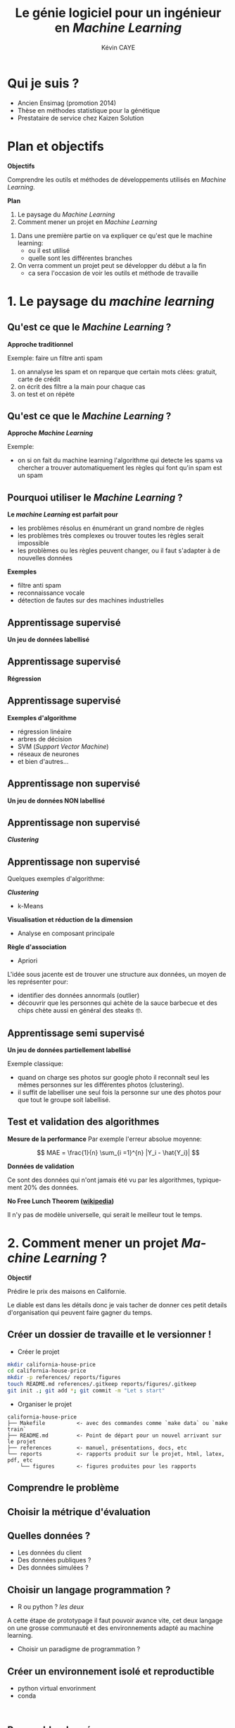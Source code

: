 # -*- coding: utf-8 -*-
# -*- mode: org -*-

#+TITLE: Le génie logiciel pour un ingénieur en /Machine Learning/
#+AUTHOR: Kévin CAYE
#+LANGUAGE: fr

# reveal options: see https://github.com/yjwen/org-reveal
#+REVEAL_ROOT: file:/home/cayek/.src/reveal.js
#+REVEAL_TRANS: none
#+REVEAL_PLUGINS: (highlight notes)
#+OPTIONS: reveal_center:nil num:nil toc:nil
#+OPTIONS: reveal_width:1200 reveal_height:800
#+REVEAL_THEME: white
#+REVEAL_HLEVEL: 0 ## all header on same lvl
#+REVEAL_SPEED: fast
#+REVEAL_EXTRA_CSS: ./extra.css
#+REVEAL_EXTRA_JS: 

* TODO TODO                                                        :noexport:
Faire un peut en mode time line
- définir science des données
- sorti de l'ensimag: git et c++
- thèse: programmation fonctionnel
- prestation: mise en production par des web service
- present the service oriented Architechture: [[https://en.wikipedia.org/wiki/Service-oriented_architecture][wikipedia]] 
 - Pourquoi on fait ca dans l'équipe AAI (présenter l'équipe AAI)
Expliquer à chaque fois les notions: c'est quoi et à quoi ca sert

Objectif: montrer les différents cas de figure que j'ai rencontrer pour dans mon
expérience. Je ne veux pas etre exhaustif mais peut être que mon expérience
pourra vous aider dans des situations similaires.

Commencer par mon profile et mes attentes dans mon boulot. Présenter mes
expérience avec leur contexte, les problèmes et les solutions apporté. point
clée:
- développer des méthodes mathématiques (stage fin d'étude)
  - première erreur: le c++ c'est super rapide dont je dev en c++. chercher à
    optimiser trop tôt
  - j'itère sans faire de test: on sait rapidement plus ou on en ai ! Même quand
    on dev un prototype c'est pas pour de la production ! il faut faire des
    tests ! au moins sur le coeur algorithmique. Pas des test unitaires plutôt
    tester des situations.
- thèses: 
  - les model en data sciences
    - les données: idéal avoir 3 niveaux model génératif, model simulé mais plus
      compliqué, données réelles
  - la programmation en data science: fonctionnel
    - faire une comparaison d'un model implémenté en object et un en fonctionnel ?
  - La reproductibilité en science
- Schneider electric
  - devops
  - parler de ca: [[https://en.wikipedia.org/wiki/Cross-industry_standard_process_for_data_mining][Cross-industry standard process for data mining]]
  - parler de du TDD même pour les explorations: see [[https://github.com/drivendataorg/power-laws-cold-start/tree/80d612b3ab881647f5a8b6a13960e81985630dc0/1st%2520Place/team-member-a-execute-first#start-of-the-challenge][power-laws-cold-start]]
  - organization: trouver ca facon de fonctionner: montrer mon workflow. Comment
    mes dossiers sont organisé et les outils que j'utilise: git lfs pour les
    data + donnée intermediaire
- Remarques en vrac
  - la gestion du model est très importante ! 
  - avant c'est surtout les chercheurs qui avait des données
  - maintenant il y en a partout en industrie
  - la mesure de l'erreur est super important.
    - definir ce qu'on veut mesurer TODO
    - Pour ne pas se tromper il faut être rigoureux ! Et donc organiser, comment
      decouper le dataset ?
  - parler du piege des notebooks ! et du manque de test unitaire en phase
    d'exploration. 
*Plan*
- Definition des data science et de l'ingénieur en datascience (proposer ma
  définition), en particulier en industrie avec des examples. Donner aussi des
  exemples en science.
- Proposition d'un workflow.
- Définir les problématiques de chaque étapes et apporter une proposition de
  solutions et les outils utilisé.
- Conclusions et take away messages.

* Qui je suis ?
- Ancien Ensimag (promotion 2014)
- Thèse en méthodes statistique pour la génétique
- Prestataire de service chez Kaizen Solution
* Plan et objectifs 

*Objectifs*

Comprendre les outils et méthodes de développements utilisés en /Machine
Learning/.

*Plan*

1. Le paysage du /Machine Learning/
2. Comment mener un projet en /Machine Learning/

#+BEGIN_NOTES
1. Dans une première partie on va expliquer ce qu'est que le machine learning:
  - ou il est utilisé
  - quelle sont les différentes branches
2. On verra comment un projet peut se développer du début a la fin
   - ca sera l'occasion de voir les outils et méthode de travaille
#+END_NOTES
* 1. Le paysage du /machine learning/
:PROPERTIES:
:reveal_background: ./figures/wordle.png
:reveal_background_size: 1000px
:END:
** Qu'est ce que le /Machine Learning/ ?
*Approche traditionnel*
#+HTML: <img src="./figures/traditional_workflow.png" align="middle">

#+BEGIN_NOTES
Exemple: faire un filtre anti spam 
1. on annalyse les spam et on reparque que certain mots clées: gratuit, carte de crédit
2. on écrit des filtre a la main pour chaque cas
3. on test et on répète 
#+END_NOTES
** Qu'est ce que le /Machine Learning/ ?
*Approche /Machine Learning/*
#+HTML: <img src="./figures/ml_workflow.png" align="middle">

#+BEGIN_NOTES
Exemple: 
- on si on fait du machine learning l'algorithme qui detecte les spams va
  chercher a trouver automatiquement les règles qui font qu'in spam est un spam
#+END_NOTES
** Pourquoi utiliser le /Machine Learning/ ?
*Le /machine Learning/ est parfait pour*

- les problèmes résolus en énumérant un grand nombre de règles
- les problèmes très complexes ou trouver toutes les règles serait impossible
- les problèmes ou les règles peuvent changer, ou il faut s'adapter à de
  nouvelles données

*Exemples*

- filtre anti spam
- reconnaissance vocale
- détection de fautes sur des machines industrielles

** Apprentissage supervisé
*Un jeu de données labellisé*
#+HTML: <img src="./figures/sup_ml0.png" align="middle">
** Apprentissage supervisé
*Régression*
#+HTML: <img src="./figures/sup_ml1.png" align="middle">
** Apprentissage supervisé
*Exemples d'algorithme*
- régression linéaire
- arbres de décision
- SVM (/Support Vector Machine/)
- réseaux de neurones
- et bien d'autres...
** Apprentissage non supervisé
*Un jeu de données NON labellisé*
#+HTML: <img src="./figures/unsup_ml0.png" align="middle">
** Apprentissage non supervisé
*/Clustering/*
#+HTML: <img src="./figures/unsup_ml1.png" align="middle">
** Apprentissage non supervisé
Quelques exemples d'algorithme: 

*/Clustering/*
- k-Means
*Visualisation et réduction de la dimension*
- Analyse en composant principale
*Règle d'association*
- Apriori
#+BEGIN_NOTES
L'idée sous jacente est de trouver une structure aux données, un moyen de les
représenter pour:
- identifier des données annormals (outlier)
- découvrir que les personnes qui achète de la sauce barbecue et des chips chète
  aussi en général des steaks 🤓. 
#+END_NOTES

** Apprentissage semi supervisé
*Un jeu de données partiellement labellisé*
#+HTML: <img src="./figures/semisup_ml0.png" align="middle">
#+BEGIN_NOTES
Exemple classique: 
- quand on charge ses photos sur google photo il reconnaît seul les mêmes
  personnes sur les différentes photos (clustering).
- il suffit de labelliser une seul fois la personne sur une des photos pour que
  tout le groupe soit labellisé.
#+END_NOTES
** Test et validation des algorithmes

*Mesure de la performance*
Par exemple l'erreur absolue moyenne:

$$ MAE = \frac{1}{n} \sum_{i =1}^{n} |Y_i - \hat{Y_i}| $$

*Données de validation*

Ce sont des données qui n'ont jamais été vu par les algorithmes, typiquement $20
\%$ des données.

*No Free Lunch Theorem ([[https://en.wikipedia.org/wiki/No_free_lunch_theorem][wikipedia]])*

Il n'y pas de modèle universelle, qui serait le meilleur tout le temps.

* 2. Comment mener un projet /Machine Learning/ ?

*Objectif*

Prédire le prix des maisons en Californie.
#+BEGIN_NOTES
Le diable est dans les détails donc je vais tacher de donner ces petit details
d'organisation qui peuvent faire gagner du temps.
#+END_NOTES

** Créer un dossier de travaille et le versionner !
- Créer le projet
#+BEGIN_SRC sh
mkdir california-house-price
cd california-house-price
mkdir -p references/ reports/figures
touch README.md references/.gitkeep reports/figures/.gitkeep 
git init .; git add *; git commit -m "Let s start"
#+END_SRC

- Organiser le projet
#+BEGIN_EXAMPLE
california-house-price
├── Makefile          <- avec des commandes comme `make data` ou `make train`
├── README.md         <- Point de départ pour un nouvel arrivant sur le projet
├── references        <- manuel, présentations, docs, etc
└── reports           <- rapports produit sur le projet, html, latex, pdf, etc 
    └── figures       <- figures produites pour les rapports
#+END_EXAMPLE
** Comprendre le problème
** Choisir la métrique d'évaluation
** Quelles données ?
- Les données du client 
- Des données publiques ? 
- Des données simulées ? 
** Choisir un langage programmation ?
- R ou python ? /les deux/
#+BEGIN_NOTES
A cette étape de prototypage il faut pouvoir avance vite, cet deux langage on
une grosse communauté et des environnements adapté au machine learning.
#+END_NOTES
- Choisir un paradigme de programmation ? 

** Créer un environnement isolé et reproductible 
- python virtual envorinment 
- conda
#+BEGIN_SRC shell

#+END_SRC

** Rassembler données

*Ou ranger les données ?*
#+BEGIN_EXAMPLE
├── data
│   ├── external       <- Data from third party sources.
│   ├── interim        <- Intermediate data that has been transformed.
│   ├── processed      <- The final, canonical data sets for modeling.
│   └── raw            <- The original, immutable data dump.
#+END_EXAMPLE

*Versioner*
- git lfs
- git annex
- etc
** Visualiser les données !!
- Tester les hypothèses sur les données
- Comprendre les corrélations

*Dans des Notebooks*
#+BEGIN_EXAMPLE
├── notebooks                                 <- Jupyter, Rmardown
│   └── 01-first-exploration.ipynb            <- notation `01` pour organiser les notebooks
#+END_EXAMPLE

#+BEGIN_NOTES
- notebooks: il permettent d'aller vite sur l'exploration et de montrer rapidement des résultats.
#+END_NOTES
** Trop de notebooks, tue le notebook
- see notebook war ! 
- quand les utiliser et quand s'arrêter !
** Créer une stratégie d'évaluation

#+BEGIN_NOTES
Critique ! 
#+END_NOTES
** Créer des modèles

C'est partie pour le code !

#+BEGIN_EXAMPLE
├── src                <- Source code for use in this project.
├── models             <- Trained and serialized models, model predictions, or model summaries
#+END_EXAMPLE
- Faire des packages: R et python sont très bien pour ca
- documenter les fonctions: R: Roxygen, python: docstring

*TDD: Test Driven Development*
- python: =pytest=, R: =testthat=
- c'est plus simple en programmation fonctionnel car pas d'effet de bord

** Évaluation des modèles par la validation croisée
** Choix d'un modèle
- Performance
- Facile à mettre en production: 
  - je peux l'intégrer sur la plate-forme de production ?
- Facile à débuguer
  - si le modèle données des mauvaises 
- Interpretable
  - je peux comprendre pourquoi cette prediction ? 
** Déployer le modèle
*Capacités clées*
- Évaluer les données d'entrée
- Fournir les prédictions avec les explications si il y en a
- Signaler une divergence du modèle
- Ré-entrainer le modèle

** Architecture orientée services
*Concepts*

*Exemple: Azure Machine Learning service*

* Références
- https://github.com/drivendata/cookiecutter-data-science
- https://blog.algorithmia.com/becoming-a-10x-data-scientist/#prod

